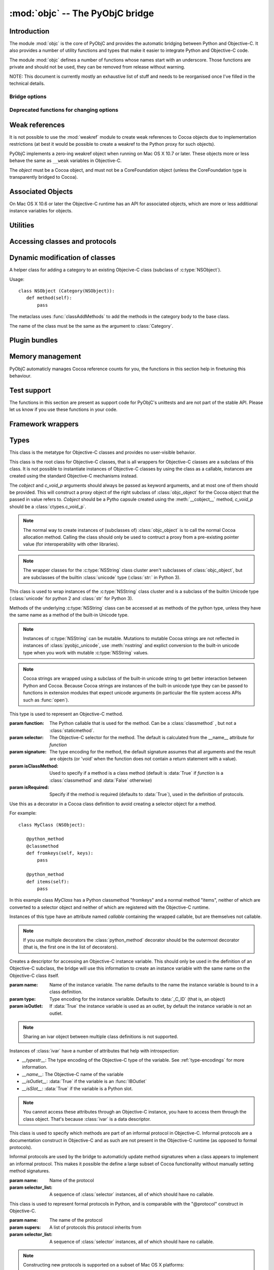 :mod:`objc` -- The PyObjC bridge
================================

.. module:: objc
   :platform: MacOS X
   :synopsis: The PyObjC bridge

.. moduleauthor:: Ronald Oussoren <ronaldoussoren@mac.com>


Introduction
------------

The module :mod:`objc` is the core of PyObjC and provides the automatic
bridging between Python and Objective-C. It also provides a number of
utility functions and types that make it easier to integrate Python
and Objective-C code.

The module :mod:`objc` defines a number of functions whose names start with
an underscore. Those functions are private and should not be used, they can
be removed from release without warning.

NOTE: This document is currently mostly an exhaustive list of stuff and
needs to be reorganised once I've filled in the technical details.

Bridge options
..............

.. data:: options

   The object :data:`options` has attributes for reading and setting
   a number of configuration options for the bridge.

   Attributes whose names start with an underscore are reserved for
   use by the bridge and can appear or disappear with every release
   of PyObjC.

   .. versionadded:: 3.0


   .. data:: objc.options.verbose

      When the value is :const:`True` the bridge will log more information.

      This currently results in output on the standard error stream whenever
      an exception is translated from Python to Objective-C.

   .. data:: objc.options.use_kvo

      The default value for the *__useKVO__* attribute on
      classes.

      When the *__useKVO__* attribute of a class is true instances
      of the class will generate Key-Value Observation notifications when
      setting attributes from Python.


   .. data:: objc.options.unknown_pointer_raises

      When True (the default) the bridge will raise an exception when
      it encounters a pointer value that cannot be converted to Python,
      otherwise it it creates instances of :class:`ObjCPointer`.

   .. data:: objc.options.strbridge_enabled

      Python 2 only: When True (the default) instances of :class:`str`
      are bridged as instances of a subclass of *NSString*, otherwise
      strings are not bridged.

      .. note::

         This option is only relevant for Python 2.x, for Python 3.x
         instances of :class:`str` are bridged as instances of a
         subclass of *NSString* and instances of :class:`bytes` (
         the :class:`str` class in Python 2) are bridged as instances
         of a subclass of *NSData*.

Deprecated functions for changing options
.........................................

.. function:: setVerbose(yesOrNo)

   When the argument is :const:`True` the bridge will log more information.

   This currently results in output on the standard error stream whenever
   an exception is translated from Python to Objective-C.

   .. deprecated:: 3.0 Use :data:`objc.options` instead


.. function:: getVerbose()

   Returns the current value of the verbose flag.

   .. deprecated:: 3.0 Use :data:`objc.options` instead


.. function:: setUseKVOForSetattr

   Sets the default value for the *__useKVO__* attribute on
   classes defined after this call. Returns the previous value.

   When the *__useKVO__* attribute of a class is true instances
   of the class will generate Key-Value Observation notifications when
   setting attributes from Python.

   .. deprecated:: 3.0 Use :data:`objc.options` instead

.. function:: setStrBridgeEnabled(yesOrNo)

   If *yesOrNo* is true instances of :class:`str` are bridged
   as NSString instances, otherwise bridging issues a :data:`PyObjCStrBridgeWarning`
   warning and still bridges as an NSString instances.

   By default PyObjC behaves as if ``setStrBridgeEnabled(True)`` was called.

   .. note::

      This function is not available in Python 3.x

   .. note::

      Setting this option to false is discouraged and is mostly usefull when porting
      to Python 3.

   .. deprecated:: 3.0 Use :data:`objc.options` instead


.. function:: getStrBridgeEnabled

   Returns :data:`True` if the str bridge is enabled and :data:`False` when it is
   not.

   .. note::

      This function is not available in Python 3.x

   .. deprecated:: 3.0 Use :data:`objc.options` instead

Weak references
---------------


.. class:: WeakRef(object)

   It is not possible to use the :mod:`weakref` module to create
   weak references to Cocoa objects due to implementation restrictions
   (at best it would be possible to create a weakref to the Python
   proxy for such objects).

   PyObjC implements a zero-ing weakref object when running on
   Mac OS X 10.7 or later. These objects more or less behave the
   same as ``__weak`` variables in Objective-C.

   The *object* must be a Cocoa object, and must not be a CoreFoundation
   object (unless the CoreFoundation type is transparently bridged to Cocoa).

   .. versionadded: 3.0

   .. method:: __call__()

      Returns the weakly references object when that is still alive,
      otherwise returns :data:`None`.

    .. note::

       Unlike :class:`weakref.ref` this class cannot be subclasses, and
       does not have a callback option. The callback option cannot be
       reliably be implemented with the current Objective-C runtime API.

    .. warning::

       Some Cocoa classes do not support weak references, see Apple's
       documentation for more information. Creating a weak reference
       to instances of such classes can be a hard error (that is,
       the interpreter crashes, you won't get a nice exception).

Associated Objects
------------------

On Mac OS X 10.6 or later the Objective-C runtime has an API for
associated objects, which are more or less additional instance variables
for objects.

.. function:: setAssociatedObject(object, key, value, policy)

   :param object: the base object (a Cocoa instance)
   :type key: an arbitrary object, the same object must be used to
               retrieve the value.
   :param value: value for the associated object
   :param policy: policy for the assiocation (see below)

   Associate *assoc* with *object* under name *name*.

.. function:: getAssociatedObject(object, key)

   :param object: an object (a Cocoa instance)
   :param key: the key object that was used with :func:`setAssociatedObject`
   :return: the value for the key, or :data:`None`.

   Returns the value of an associated object.

.. function:: removeAssociatedObjects(object)

   :param object: an object (a Cocoa instance)

   Remove all associations for *object*. It is generally a bad idea to
   use this function, because other libraries might have set assocations
   as well.

.. data:: OBJC_ASSOCIATION_ASSIGN

   Policy for creating a weak reference to the associated object

   .. note:: Don't use this when the value is a pure python object, unless
             you arrange to keep the proxy object alive some other way.

.. data:: OBJC_ASSOCIATION_RETAIN_NONATOMIC

   Policy for creating a strong reference to the associated object.

.. data:: OBJC_ASSOCIATION_COPY_NONATOMIC

   Policy for creating a strong reference to a copy of the assocated object.

.. data:: OBJC_ASSOCIATION_RETAIN

   Policy for creating a strong reference to the associated object, the
   assocation is made atomically.

.. data:: OBJC_ASSOCIATION_COPY

   Policy for creating a strong reference to a copy of the assocated object,
   the assocation is made atomically.

Utilities
---------

.. function:: allocateBuffer(size)

   Returns a writable buffer object of *size* bytes.

.. function:: CFToObject

   Converts an object from the standard library :mod:`CF` module to a
   PyObjC wrapper for the same CoreFoundation object. Raises an exception
   when the conversion fails.

   .. deprecated:: 2.4
      part of support for the CF module in the python 2 std. library,
      will be removed in PyObjC 3.0.

   .. note::
      this function is not available for Python 3.


.. function:: ObjectToCF

   Converts a PyObjC wrapper for a CoreFoundation object to an object from the standard
   library :mod:`CF` module for the same CoreFoundation object. Raises an exception
   when the conversion fails.

   .. deprecated:: 2.4
      part of support for the CF module in the python 2 std. library,
      will be removed in PyObjC 3.0.

   .. note::
      this function is not available for Python 3.



Accessing classes and protocols
-------------------------------

.. function:: lookUpClass(classname)

   :param classname: the name of an Objective-C class
   :type classname: string
   :return: the named Objective-C class
   :raise: :exc:`objc.nosuchclass_error` when the class does not exist


.. function:: getClassList()

   :return: a list of a classes known to the Objective-C runtime


.. function:: protocolsForClass(cls)

   Returns a list of Protocol objects that the class claims to
   implement directly. The *cls* object must a subclass of NSObject.

.. function:: protocolsForProcess

   Returns a list of all Protocol objects known to the Objective-C
   runtime.

.. function:: propertiesForClass(objcClass)

   :type objcClass: an Objective-C class or formal protocol
   :return: a list of properties from the Objective-C runtime

   The return value is a list with information about
   properties on this class or protocol from the Objective-C runtime. This
   does not include properties superclasses.

   Every entry in the list is dictionary with the following keys:

   ============= =============================================================
   Key           Description
   ============= =============================================================
   *name*        Name of the property (a string)
   ------------- -------------------------------------------------------------
   *raw_attr*    Raw value of the attribute string (a byte string)
   ------------- -------------------------------------------------------------
   *typestr*     The type string for this attribute (a byte string)
   ------------- -------------------------------------------------------------
   *classname*   When the type string is ``objc._C_ID`` this is the
                 name of the Objective-C class (a string).
   ------------- -------------------------------------------------------------
   *readonly*    True iff the property is read-only (bool)
   ------------- -------------------------------------------------------------
   *copy*        True iff the property is copying the value (bool)
   ------------- -------------------------------------------------------------
   *retain*      True iff the property is retaining the value (bool)
   ------------- -------------------------------------------------------------
   *nonatomic*   True iff the property is not atomic (bool)
   ------------- -------------------------------------------------------------
   *dynamic*     True iff the property is dynamic (bool)
   ------------- -------------------------------------------------------------
   *weak*        True iff the property is weak (bool)
   ------------- -------------------------------------------------------------
   *collectable* True iff the property is collectable (bool)
   ------------- -------------------------------------------------------------
   *getter*      Non-standard selector for the getter method (a byte string)
   ------------- -------------------------------------------------------------
   *setter*      Non-standard selector for the setter method (a byte string)
   ============= =============================================================

   All values but *name* and *raw_attr* are optional. The other attributes
   contain a decoded version of the *raw_attr* value. The boolean attributes
   should be interpreted as :data:`False` when the aren't present.

   The documentation for the Objective-C runtime contains more information about
   property definitions.

   This function only returns information about properties as they are defined
   in the Objective-C runtime, that is using ``@property`` definitions in an
   Objective-C interface. Not all properties as they are commonly used  in
   Objective-C are defined using that syntax, especially properties in classes
   that were introduced before MacOSX 10.5.

   This function always returns an empty list on MacOS X 10.4.

   .. versionadded:: 2.3

.. function:: listInstanceVariables(classOrInstance)

   Returns a list of information about all instance variables for
   a class or instance. *ClassOrInstance* must be a subclass of NSObject,
   or an instance of such a class.

   The elements of the list are tuples with two elements: a string with
   the name of the instance variable and a byte string with the type encoding
   of the instance variable.

.. function:: getInstanceVariable(object, name)

   Returns the value of the instance variable *name*.

   .. warning::

      Direct access of instance variables should only be used as a debugging
      tool and could negatively affect the invariants that a class tries to
      maintain.

.. function:: setInstanceVariable(object, name, value[ ,updateRefCounts])

   Set the value of instance variable *name* to *value*. When the instance variable
   type encoding is :data:`objc._C_ID` *updateRefCounts* must be specified and tells
   whether or not the retainCount of the old and new values are updated.

   .. warning::

      Direct access of instance variables should only be used as a debugging
      tool and could negatively affect the invariants that a class tries to
      maintain.

   .. warning::

      It is very easy to introduce memory corruption when  *updateRefCounts* is false.
      In particular the caller of this method must ensure that the Objective-C
      representation of *value* is kept alive, when *value* is not a Cocoa object
      just keeping *value* alive isn't good enough.


.. function:: protocolNamed(name)

   Returns a Protocol object for the named protocol. Raises :exc:`ProtocolError`
   when the protocol does not exist.

   This is the equivalent of ``@protocol(name)`` in Objective-C.

.. exception:: ProtocolError

   Raised by :func:`protocolNamed` when looking up a protocol that does not
   exist.


Dynamic modification of classes
-------------------------------

.. function:: classAddMethods(cls, methods)

   Add a sequence of methods to the given class.

   The effect is simular to how categories work in Objective-C. If the class
   already implements a method that is defined in *methods* the existing
   implementation is replaced by the new one.

   The objects in *methods* should be one of:

   * :class:`selector` instances with a callable (that is, the first argument
     to :class:`selector` must not be :data:`None`).

   * :class:`classmethod` or :class:`staticmethod` instances that wrap a
     function object.

   * functions

   * unbound methods

   For the last two the method selector is calculated using the regular
   algoritm for this (e.g. as if ``selector(item)`` was called). The last
   two are instance methods by default, but automaticly made class methods
   when the class (or a superclass) has a class method with the same
   selector.

.. function:: classAddMethod(cls, name, method)

   Adds function *method* as selector *name* to the given class. When *method*
   is a selector the signature and class-method-ness are copied from the selector.

   .. note::

      Adding a selector that's defined in Objective-C to another class will raise
      an exception.

.. class:: Category

   A helper class for adding a category to an existing Objecive-C class (subclass
   of :c:type:`NSObject`).

   Usage::

       class NSObject (Category(NSObject)):
          def method(self):
              pass

   The metaclass uses :func:`classAddMethods` to add the methods in the category
   body to the base class.

   The name of the class must be the same as the argument to :class:`Category`.


Plugin bundles
--------------

.. function:: currentBundle

   During module initialization this function returns an NSBundle object for
   the current bundle. This works for application as well as plug-ins created
   using `py2app <http://packages.python.org/py2app>`_.

   After module initialization use ``NSBundle.bundleForClass_(ClassInYourBundle)``
   to get the bundle.

Memory management
-----------------

PyObjC automaticly manages Cocoa reference counts for you, the functions
in this section help in finetuning this behaviour.

.. function:: recycleAutoreleasePool()

   Flush the NSAutoreleasePool that PyObjC creates on import. Use this
   before entering the application main loop when you do a lot of work
   before starting the main loop.

.. function:: removeAutoreleasePool()

   Use this in plugin bundles to remove the release pool that PyObjC creates
   on import. In plugins this pool will interact in unwanted ways with the
   embedding application.


.. function:: autorelease_pool()

   A context manager that runs the body of the block with a fresh autorelease
   pool. The actual release pool is not accessible.

   Usage::

        with autorelease_pool():
            pass

   .. todo:: insert links to documentation explaining why you'd want to use this.

Test support
------------

The functions in this section are present as support code for PyObjC's
unittests and are not part of the stable API. Please let us know if you
use these functions in your code.

.. function:: splitSignature(typestring)

   Split an encoded Objective-C signature string into the
   encoding strings for seperate types.

   :param typestring: an encoded method signature (byte string)
   :return: list of type signatures
   :type typestring: byte string
   :rtype: list of byte strings


.. function:: splitStructSignature(typestring)

   Returns (structname, fields). *Structname* is a string or :data:`None` and
   *fields* is a list of (name, typestr) values. The *name* is a string or
   :data:`None` and the *typestr* is a byte string.

   Raises :exc:`ValueError` when the type is not the type string for a struct
   type.


.. function:: repythonify(object [, type])

   Internal API for converting an object to a given Objetive-C type
   and converting it back again.


Framework wrappers
------------------

.. function:: pyobjc_id(obj)

   Returns the address of the underlying object as an integer.

   .. note::

      This is basicly the same as :func:`id`, but for the Objective-C
      object wrapped by PyObjC instead of python objects.



Types
-----

.. class:: objc_class

   This class is the metatype for Objective-C classes and provides no user-visible
   behavior.

.. class:: objc_object([cobject, [c_void_p]])

   This class is the root class for Objective-C classes, that is all wrappers for
   Objective-C classes are a subclass of this class. It is not possible to instantiate
   instances of Objective-C classes by using the class as a callable, instances are
   created using the standard Objective-C mechanisms instead.

   The *cobject* and *c_void_p* arguments should always be passed as keyword arguments,
   and at most one of them should be provided. This will construct a proxy object of the
   right subclass of :class:`objc_object` for the Cocoa object that the passed in value
   refers to. *Cobject* should be a Pytho capsule created using the :meth:`__cobject__`
   method, *c_void_p* should be a :class:`ctypes.c_void_p`.

   .. note::

      The normal way to create instances of (subclasses of) :class:`objc_object` is
      to call the normal Cocoa allocation method. Calling the class should only be used
      to contruct a proxy from a pre-existing pointer value (for interoperability with
      other libraries).



   .. data:: pyobjc_ISA

      Read-only property that returns the current Objective-C classes of an object.

   .. data:: pyobjc_instanceMethods

      Read-only property that provides explicit access to just the instance methods
      of an object.

   .. data:: \__block_signature__

      Property with the type signature for calling a block, or :data:`None`.

   .. method:: __cobject__()

      Returns a capsule object with identifier "objc.__object__" and the a reference
      to the Objective-C object as the value.

   .. method:: __c_void_p__()

      Returns a :class:`ctypes.c_void_p` instance for this object.

   .. method:: __reduce__()

      This method ensures that Objective-C objects will not be pickled unless the subclass
      explictly implements the pickle protocol. This is needed because the pickle will
      write an incomplete serialization of Objective-C objects for protocol 2 or later.

   .. note::

      The wrapper classes for the :c:type:`NSString` class cluster aren't subclasses
      of :class:`objc_object`, but are subclasses of the builtin :class:`unicode` type
      (:class:`str:` in Python 3).

.. class:: pyobjc_unicode

   This class is used to wrap instances of the :c:type:`NSString` class cluster and is
   a subclass of the builtin Unicode type (:class:`unicode` for python 2 and :class:`str`
   for Python 3).

   Methods of the underlying :c:type:`NSString` class can be accessed at as methods
   of the python type, unless they have the same name as a method of the built-in Unicode
   type.

   .. method:: nsstring

      Returns an instance of a subclass of :class:`objc_object` that represents the
      string. This provides full access to the Cocoa string API, but without easy
      interoperability with Python APIs.

   .. note::

      Instances of :c:type:`NSString` can be mutable. Mutations to mutable Cocoa
      strings are not reflected in instances of :class:`pyobjc_unicode`, use
      :meth:`nsstring` and explict conversion to the built-in unicode type when
      you work with mutable :c:type:`NSString` values.

   .. note::

      Cocoa strings are wrapped using a subclass of the built-in unicode string
      to get better interaction between Python and Cocoa. Because Cocoa strings are
      instances of the built-in unicode type they can be passed to functions in
      extension modules that expect unicode arguments (in particular the file
      system access APIs such as :func:`open`).


.. class:: selector(function[, selector[, signature[, isClassMethod[, returnType[, argumentTypes[, isRequired]]]]]])

   This type is used to represent an Objective-C method.

   :param function:  The Python callable that is used for the method. Can be a :class:`classmethod` , but not a :class:`staticmethod`.
   :param selector:  The Objective-C selector for the method. The default is calculated from the \__name__ attribute for *function*
   :param signature: The type encoding for the method, the default signature assumes that all arguments and the result are objects
                     (or 'void' when the function does not contain a return statement with a value).
   :param isClassMethod: Used to specify if a method is a class method (default is :data:`True` if *function* is a :class:`classmethod`
                     and :data:`False` otherwise)
   :param isRequired:    Specify if the method is required (defaults to :data:`True`), used in the definition of protocols.

   .. data:: callable

      Read-only property with access to the underlying callable (the *function* argument to the constructor).

   .. data:: __doc__

      Documentation string for the selector

   .. data:: __signature__

      An :class:`inspect.Signature` for the object

      .. versionadded:: 3.0

      .. note::

         Only available for Python 3.3 or later.

   .. method:: __metadata__

      Returns a copy of the metadata dictionary for the selector.  See the
      :doc:`metadata system documentation </metadata/manual>` for more information.

.. class:: python_method(callable)

   Use this as a decorator in a Cocoa class definition to avoid creating a
   selector object for a method.

   For example::

       class MyClass (NSObject):

          @python_method
          @classmethod
          def fromkeys(self, keys):
              pass

          @python_method
          def items(self):
              pass

   In this example class *MyClass* has a Python classmethod "fromkeys" and
   a normal method "items", neither of which are converted to a selector object
   and neither of which are registered with the Objective-C runtime.

   Instances of this type have an attribute named *callable* containing the wrapped
   callable, but are themselves not callable.

   .. note::

      If you use multiple decorators the :class:`python_method` decorator should be
      the outermost decorator (that is, the first one in the list of decorators).

.. class:: ivar([name[, type[, isOutlet]]])

   Creates a descriptor for accessing an Objective-C instance variable. This should only
   be used in the definition of an Objective-C subclass, the bridge will use this information
   to create an instance variable with the same name on the Objective-C class itself.

   :param name: Name of the instance variable. The name defaults to the name the instance
                variable is bound to in a class definition.

   :param type: Type encoding for the instance varialble. Defaults to :data:`_C_ID` (that is,
                an object)

   :param isOutlet: If :data:`True` the instance variable is used as an outlet, by default
                the instance variable is not an outlet.

   .. note::
      Sharing an ivar object between multiple class definitions is not supported.


   Instances of :class:`ivar` have a number of attributes that help with introspection:

   * *__typestr__*: The type encoding of the Objective-C type of the variable. See
     :ref:`type-encodings` for more information.

   * *__name__*: The Objective-C name of the variable

   * *__isOutlet__*: :data:`True` if the variable is an :func:`IBOutlet`

   * *__isSlot__*: :data:`True` if the variable is a Python slot.

   .. note::

      You cannot access these attributes  through an Objective-C instance, you have to access
      them through the class object. That's because :class:`ivar` is a data descriptor.

   .. seealso::

      Function :func:`IBOutlet`
         Definition of outlets.


.. class:: informal_protocol(name, selector_list)

   This class is used to specify which methods are part of an informal protocol
   in Objective-C. Informal protocols are a documentation construct in Objective-C and
   as such are not present in the Objective-C runtime (as opposed to formal protocols).

   Informal protocols are used by the bridge to automaticly update method signatures when
   a class appears to implement an informal protocol. This makes it possible the define
   a large subset of Cocoa functionality without manually setting method signatures.

   :param name: Name of the protocol
   :param selector_list: A sequence of :class:`selector` instances, all of which should have no callable.

   .. data:: __name__

      Read-only property with the protocol name

   .. data:: selectors

      Read-only property with the sequence of selectors for this protocol


.. class:: formal_protocol(name, supers, selector_list)

   This class is used to represent formal protocols in Python, and is comparabile with the
   "@protocol" construct in Objective-C.

   :param name:     The name of the protocol
   :param supers:   A list of protocols this protocol inherits from
   :param selector_list: A sequence of :class:`selector` instances, all of which should have no callable.

   .. note::

      Constructing new protocols is supported on a subset of Mac OS X platforms:

      * All 32-bit programs

      * 64-bit programs starting from Mac OS X 10.7, but only when PyObjC was build with
        the 10.7 SDK (or later)

   .. data:: __name__

      Read-only property with the name of the protocol

   .. method:: name

      Returns the name of the protocol

   .. method:: conformsTo_(proto)

      Returns :data:`True` if this protocol conforms to protocol *proto*, returns :data:`False` otherwise.

   .. method:: descriptionForInstanceMethod_(selector)

      Returns a tuple with 2 byte strings: the selector name and the type signature for the selector.

      Returns :data:`None` when the selector is not part of the protocol.

   .. method:: descriptionForClassMethod_(selector)

      Returns a tuple with 2 byte strings: the selector name and the type signature for the selector.

      Returns :data:`None` when the selector is not part of the protocol.

   .. method:: instanceMethods()

      Returns a list of instance methods in this protocol.

   .. method:: classMethods()

      Returns a list of instance methods in this protocol.

   .. note::

      The interface of this class gives the impression that a protocol instance is an Objective-C
      object. That was true in earlier versions of Mac OS X, but not in more recent versions.


.. class:: varlist

   A C array of unspecified length. Instances of this type cannot be created in Python code.

   This type is used when the API does not specify the amount of items in an array in a way
   that is usable by the bridge.

   .. warning::

      Access through a :class:`varlist` object can easily read or write beyond the end
      of the wrapped C array.  Read the Apple documentation for APIs that return a
      varlist to determine how many elements you can safely access and whether or not the
      array is mutable.

      The C array might also be freed by C code before the :class:`varlist` instance
      is garbage collected. The Apple documentation for the API should mention how long
      the reference is safe to use.

   .. data:: __typestr__

      The type encoding for elements of the array. See :ref:`type-encodings` for more
      information.

   .. method:: as_tuple(count)

      Returns a tuple containing the first *count* elements of the array.

   .. method:: __getitem__(index)

      Returns the value of the *index*-th element of the array. Supports numeric
      indexes as well as slices with step 1. Negative indexes are not supported because
      these objects have an undefined length.

   .. method:: __setitem__(index, value)

      Sets the value of the *index*-th element of the array. Supports numeric
      indexes as well as slices with step 1 (but assigning to a slice is only possible
      when that does not resize the array). Negative indexes are not supported because
      these objects have an undefined length.

      .. warning::

         When underlying data type is :data:`objc._C_ID` (that is, an array of Cocoa
         objects it is very likely that the retain count of the object needs to be
         adjusted. The :meth:`__setitem__` method stores a reference to the object
         *without* adjusting any reference counts.

         The correct behavior depends on the kind of array used, when the array is
         documented as containing strong references you should increase the retain count
         of the new value and lower the retain of the old value (in that order).


.. class:: function

   Instances of this class represent global functions from Cocoa frameworks. These
   objects are created using :func:`loadBundleFunctions` and :func:`loadFunctionList`.

   .. data:: __doc__

      Read-only property with the documentation string for the function.

   .. data:: __name__

      Read-only property with the name of the function

   .. data:: __module__

      Read-write property with the module that defined the function

   .. data:: __signature__

      An :class:`inspect.Signature` for the object

      .. versionadded:: 3.0

      .. note::

         Only available for Python 3.3 or later.

   .. method:: __metadata__

      Returns a copy of the metadata dictionary for the selector.  See the
      :doc:`metadata system documentation </metadata/manual>` for more information.


.. class:: IMP

   This class is used to represent the actual implementation of an Objective-C
   method (basicly a C function). Instances behave the same as unbound methods:
   you can call them but need to specify the "self" argument.

   .. data:: isAlloc

      Read-only attribute that specifies if the IMP is an allocator (that is,
      the implementation of "+alloc" or one of its variant)

   .. data:: isClassMethod

      Read-only attribute that specified if the IMP is for a class method.

   .. data:: signature

      Read-only attribute with the type encoding for the IMP.

   .. data:: selector

      Read-only attribute with the selector for the method that this IMP
      is associated with.

   .. data:: __name__

      Alias for :data:`selector`.

   .. data:: __signature__

      An :class:`inspect.Signature` for the object

      .. versionadded:: 3.0

      .. note::

         Only available for Python 3.3 or later.

   .. method:: __metadata__

      Returns a copy of the metadata dictionary for the selector.  See the
      :doc:`metadata system documentation </metadata/manual>` for more information.


.. class:: super

   This is a subclass of :class:`super <__builtin__.super>` that works
   properly for Objective-C classes as well as regular Python classes.

   The regular :class:`super <__builtin__.super>` does *not* work correctly
   for Cocoa classes, the default function doesn't support custom attribute
   getters as used by PyObjC.


Constants
---------

.. data:: nil

   Alias for :const:`None`, for easier translation of existing Objective-C
   code.

.. data:: YES

   Alias for :const:`True`, for easier translation of existing Objective-C
   code.

.. data:: NO

   Alias for :const:`False`, for easier translation of existing Objective-C
   code.

.. data:: NULL

   Singleton that tells the bridge to pass a :c:data:`NULL` pointer as
   an argument when the (Objective-)C type of that argument is a pointer.

   This behavior of the bridge is slightly different from using :data:`None`:
   with :data:`None` the bridge will allocate some memory for output
   parameters and pass a pointer to that buffer, with :data:`NULL` the
   bridge will always pass a :c:data:`NULL` pointer.

.. data:: MAC_OS_X_VERSION_MAX_ALLOWED

   The value of :c:data:`MAC_OS_X_VERSION_MAX_ALLOWED` when PyObjC was
   compiled.

.. data:: MAC_OS_X_VERSION_MIN_REQUIRED

   The value of :c:data:`MAC_OS_X_VERSION_MIN_REQUIRED` when PyObjC was
   compiled.

.. data:: MAC_OS_X_VERSION_10_N

   There are currently 6 constants of this form, for ``N`` from 1 to 6,
   and these have the same value as the Objective-C constant of the same
   name.

.. data:: platform

   This always has the value "MACOSX".


.. _type-encodings:

Objective-C type strings
------------------------

The Objective-C runtime and the PyObjC bridge represent the types of
instance variables and methods arguments and return values as a string
with a compact representation. The Python representation of that string is
a byte string (that is type :class:`bytes` in Python 3.x and :class:`str`
in Python 2.x).

Basic types
............

The representation for basic types is a single character, the table below
lists symbolic constants in the for those constants.

======================== =================================================
Name                     Objective-C type
======================== =================================================
:const:`_C_ID`           :c:type:`id` (an Objective-C instance)
------------------------ -------------------------------------------------
:const:`_C_CLASS`        an Objective-C class
------------------------ -------------------------------------------------
:const:`_C_SEL`          a method selector
------------------------ -------------------------------------------------
:const:`_C_CHR`          :c:type:`char`
------------------------ -------------------------------------------------
:const:`_C_UCHR`         :c:type:`unsigned char`
------------------------ -------------------------------------------------
:const:`_C_SHT`          :c:type:`short`
------------------------ -------------------------------------------------
:const:`_C_USHT`         :c:type:`unsigned short`
------------------------ -------------------------------------------------
:const:`_C_BOOL`         :c:type:`bool`  (or :c:type:`_Bool`)
------------------------ -------------------------------------------------
:const:`_C_INT`          :c:type:`int`
------------------------ -------------------------------------------------
:const:`_C_UINT`         :c:type:`unsigned int`
------------------------ -------------------------------------------------
:const:`_C_LNG`          :c:type:`long`
------------------------ -------------------------------------------------
:const:`_C_ULNG`         :c:type:`unsigned long`
------------------------ -------------------------------------------------
:const:`_C_LNG_LNG`      :c:type:`long long`
------------------------ -------------------------------------------------
:const:`_C_ULNG_LNG`     :c:type:`unsigned long long`
------------------------ -------------------------------------------------
:const:`_C_FLT`          :c:type:`float`
------------------------ -------------------------------------------------
:const:`_C_DBL`          :c:type:`double`
------------------------ -------------------------------------------------
:const:`_C_VOID`         :c:type:`void`
------------------------ -------------------------------------------------
:const:`_C_UNDEF`        "other" (such a function)
------------------------ -------------------------------------------------
:const:`_C_CHARPTR`      C string (:c:type:`char*`)
------------------------ -------------------------------------------------
:const:`_C_NSBOOL`       :c:type:`BOOL`
------------------------ -------------------------------------------------
:const:`_C_UNICHAR`      :c:type:`UniChar`
------------------------ -------------------------------------------------
:const:`_C_CHAR_AS_TEXT` :c:type:`char` when uses as text or a byte array
------------------------ -------------------------------------------------
:const:`_C_CHAR_AS_INT`  :c:type:`int8_t` (or :c:type:`char` when
                    used as a number)
======================== =================================================

The values :const:`_C_NSBOOL`, :const:`_C_UNICHAR`, :const:`_C_CHAR_AS_TEXT`
and :const:`_C_CHAR_AS_INT` are inventions of PyObjC and are not used in
the Objective-C runtime.

Complex types
..............

More complex types can be represented using longer type strings:

* a pointer to some type is :const:`_C_PTR` followed by the type string
  of the pointed-to type.

* a bitfield in a structure is represented as :const:`_C_BFLD` followed
  by an integer with the number of bits.

  Note that PyObjC cannot convert bitfields at this time.

* a C structure is represented as :const:`_C_STRUCT_B` followed by the
  struct name, followed by :const:`'='`, followed by the encoded types of
  all fields followed by :const:`_C_STRUCT_E`. The field name (including the
  closing equals sign) is optional.

  Structures are assumed to have the default field alignment, although
  it is possible to use a custom alignment when creating a custom type
  for a struct using :func:`objc.createStructType`.


* a C union is represented as :const:`_C_UNION_B` followed by the
  struct name, followed by :const:`'='`, followed by the encoded types of
  all fields followed by :const:`_C_UNION_E`. The field name (including the
  closing equals sign) is optional.

  Note that PyObjC cannot convert C unions at this time.

* a C array is represented as :const:`_C_ARY_B` followed by an integer
  representing the number of items followed by the encoded element type,
  followed by :const:`_C_ARY_E`.

* The C construct 'const' is mapped to :const:`_C_CONST`, that is a
  :c:type:`const char*` is represented as :const:`_C_CONST` + :const:`_C_CHARPTR`.

Additional annotations for method and function arguments
........................................................

Method arguments can have prefixes that closer describe their functionality.
Those prefixes are inheritted from Distributed Objects are not used by the
Objective-C runtime, but are used by PyObjC.

* When a pointer argument is an input argument it is prefixed by
  :const:`_C_IN`.

* When a pointer argument is an output argument it is prefixed by
  :const:`_C_OUT`.

* When a pointer argument is an input and output argument it is prefixed
  by :const:`_C_INOUT`.

* Distributed objects uses the prefix :const:`_C_BYCOPY` to tell that a
  value should be copied to the other side instead of sending a proxy
  reference. This is not used by PyObjC.

* Distributed objects uses the prefix :const:`_C_ONEWAY` on the method return
  type to tell that the method result is not used and the caller should not
  wait for a result from the other side. This is not used by PyObjC.

When a pointer argument to a function prefixed by :const:`_C_IN`,
:const:`_C_OUT` or :const:`_C_INOUT` the brige assumes that it is a pass by
reference argument (that is, a pointer to a single value), unless other
information is provided to the bridge.

The :const:`_C_IN`, :const:`_C_INOUT` and :const:`_C_OUT` encodings
correspond to the keyword ``in``, ``inout`` and ``out`` in Objective-C
code. This can be used to add the right information to the Objective-C
runtime without using :doc:`the metadata system </metadata/index>`. For
example:

.. sourcecode:: objective-c

   @interface OCSampleClass

   -(void)copyResourceOfName:(NSString*)name error:(out NSError**)error;

   @end

This tells the compiler that *error* is an output argument, which doesn't
affect code generation or compiler warnings but does result in :const:`_C_OUT`
being present in the type encoding for the argument.


Special encoded types
.....................

The table below shows constants for a number of C types that are used
in Cocoa but are not basic C types.

  ======================= ==============================
  Constant                Objective-C type
  ======================= ==============================
  :const:`_C_CFTYPEID`    :c:type:`CFTypeID`
  ----------------------- ------------------------------
  :const:`_C_NSInteger`   :c:type:`NSInteger`
  ----------------------- ------------------------------
  :const:`_C_NSUInteger`  :c:type:`NSUInteger`
  ----------------------- ------------------------------
  :const:`_C_CFIndex`     :c:type:`CFIndex`
  ----------------------- ------------------------------
  :const:`_C_CGFloat`     :c:type:`CGFloat`
  ----------------------- ------------------------------
  :const:`_sockaddr_type` :c:type:`struct sockaddr`
  ======================= ==============================


Context pointers
----------------

A number of Objective-C APIs have one argument that is a context pointer,
which is a :c:type:`void*`. In Objective-C your can pass a pointer to an
arbitrary value, in Python this must be an integer.

PyObjC provides a :data:`context` object that can be used to allocate
unique integers and map those to objects.

.. function:: context.register(value)

   Add a value to the context registry.

   :param value: An arbitrary object
   :return: A unique integer that's suitable to be used as a context pointer
            (the handle).

.. function:: context.unregister(value):

   Remove an object from the context registery, this object must be have
   been added to the registry before.

   :param value: An object in the context registry

.. function:: context.get(handle)

   Retrieve an object from the registry given the return value from
   :func:`context.register`.


Descriptors
-----------

.. function:: IBOutlet([name])

   Creates an instance variable that can be used as an outlet in
   Interface Builder. When the name is not specified the bridge will
   use the name from the class dictionary.

   The code block below defines an instance variable named "button" and
   makes that available as an outlet in Interface Builder.

   .. code-block:: python

      class SomeObject (NSObject):

          button = IBOutlet()

   .. note::

      The IBOutlet function is recognized by Interface Builder when it
      reads Python code.

.. function:: IBAction(function)

   Mark an method as an action for use in Interface Builder.  Raises
   :exc:`TypeError` when the argument is not a function.

   Usage:

   .. code-block:: python

      class SomeObject (NSObject):

         @IBAction
         def saveDocument_(self, sender):
             pass

   .. note::

      The IBOutlet decorator is recognized by Interface Builder when it
      reads Python code. Beyond that the decoerator has no effect.

.. function:: instancemethod

   Explicitly mark a method as an instance method. Use this when
   PyObjC incorrectly deduced that a method should be a class method.

   Usage:

   .. code-block:: python

        class SomeObject (NSObject):

           @instancemethod
           def alloc(self):
               pass

   .. note::

      There is no function named *objc.classmethod*, use
      :func:`classmethod <__builtin__.classmethod>` to explictly mark a function
      as a class method.


.. function:: accessor

   Use this decorator on the definition of accessor methods to ensure
   that it gets the right method signature in the Objective-C runtime.

   The conventions for accessor names that can be used with Key-Value Coding
   is described in the `Apple documentation for Key-Value Coding`_

   The table below describes the convention for methods for a property named '<property>',
   with a short description and notes. The `Apple documentation for Key-Value Coding`_
   contains more information.

   ================================================== =================================== =========================================
   Name                                               Description                         Notes
   ================================================== =================================== =========================================
   *property*                                         Getter for a basic property.
   -------------------------------------------------- ----------------------------------- -----------------------------------------
   is\ *Property*                                     Likewise, for a boolean             PyObjC won't automaticly set the
                                                      property.                           correct property type, use
                                                                                          :func:`typeAccessor` instead of
                                                                                          :func:`accessor`.
   -------------------------------------------------- ----------------------------------- -----------------------------------------
   set\ *Property*\ _                                 Setter for a basic property
   -------------------------------------------------- ----------------------------------- -----------------------------------------
   countOf\ *Property*                                Returns the number of
                                                      items in a indexed
                                                      property, or unordered
                                                      property
   -------------------------------------------------- ----------------------------------- -----------------------------------------
   objectIn\ *Property*\ AtIndex\_                    Returns the object at a specific
                                                      index for an indexed property
   -------------------------------------------------- ----------------------------------- -----------------------------------------
   *property*\ AtIndexes\_                            Returns an array of                 Don't use this with
                                                      object values at specific           :func:`typedAccessor`.
                                                      indexes for an indexed
                                                      property. The argument
                                                      is an :c:type:`NSIndexSet`.
   -------------------------------------------------- ----------------------------------- -----------------------------------------
   get\ *Property*\ _range_                           Optimized accessor                  Not supported by PyObjC, don't use
   -------------------------------------------------- ----------------------------------- -----------------------------------------
   insertObject_in\ *Property*\ AtIndex\_             Add an object to an indexed
                                                      property at a specific index.
   -------------------------------------------------- ----------------------------------- -----------------------------------------
   insert\ *Property*\ _atIndexes_                    Insert the values from a list of    Don't use this with
                                                      at specific indices. The            :func:`typedAccessor`.
                                                      arguments are an :c:type:`NSArray`
                                                      and an :c:type:`NSIndexSet`.
   -------------------------------------------------- ----------------------------------- -----------------------------------------
   removeObjectFrom\ *Property*\ AtIndex\_            Remove the value
                                                      at a specific index of an
                                                      indexed property.
   -------------------------------------------------- ----------------------------------- -----------------------------------------
   remove\ *Property*\ AtIndexes\_                    Remove the values at specific
                                                      indices of an indexed property. The
                                                      argument is an
                                                      :c:type:`NSIndexSet`.
   -------------------------------------------------- ----------------------------------- -----------------------------------------
   replaceObjectIn\ *Property*\ AtIndex_withObject\_  Replace the value at a specific
                                                      index of an indexed property.
   -------------------------------------------------- ----------------------------------- -----------------------------------------
   replace\ *Property*\ AtIndexes_with\ *Property*\_  Replace the values at specific      Don't use with :func:`typedAccessor`
                                                      indices of an indexed property.
   -------------------------------------------------- ----------------------------------- -----------------------------------------
   enumeratorOf\ *Property*                            Returns an :c:type:`NSEnumerator`
                                                       for an unordered property.
   -------------------------------------------------- ----------------------------------- -----------------------------------------
   memberOf\ *Property*\ _                             Returns True if the value is
                                                       a member of an unordered property
   -------------------------------------------------- ----------------------------------- -----------------------------------------
   add\ *Property*\ Object\_                           Insert a specific object in
                                                       an unordered property.
   -------------------------------------------------- ----------------------------------- -----------------------------------------
   add\ *Property*\ _                                  Add a set of new values
                                                       to an unordered property.
   -------------------------------------------------- ----------------------------------- -----------------------------------------
   remove\ *Property*\ Object\_                        Remove an object
                                                       from an unordered property.
   -------------------------------------------------- ----------------------------------- -----------------------------------------
   remove\ *Property*\ _                               Remove a set of objects
                                                       from an unordered property.
   -------------------------------------------------- ----------------------------------- -----------------------------------------
   intersect\ *Property*\ _                            Remove all objects from
                                                       an unorderd property that
                                                       are not in the set argument.
   -------------------------------------------------- ----------------------------------- -----------------------------------------
   validate\ *Property*\ _error_                       Validate the new value of a         For typed accessor's the value
                                                       property                            is wrapped in an :c:type:`NSValue`
                                                                                           (but numbers and booleans are automaticly
                                                                                           unwrapped by the bridge)
   ================================================== =================================== =========================================

   PyObjC provides another mechanism for defining properties: :class:`object_property`.

   .. versionchanged:: 2.5
      Added support for unordered properties. Also fixed some issues for 64-bit
      builds.

.. _`Apple documentation for Key-Value Coding`: http://developer.apple.com/library/ios/#documentation/cocoa/conceptual/KeyValueCoding/Articles/AccessorConventions.html

.. function:: typedAccessor(valueType)

   Use this decorator on the definition of accessor methods to ensure
   that it gets the right method signature in the Objective-C runtime.

   The *valueType* is the encoded string for a single value.

   .. note::

      When you use a typed accessor you must also implement "setNilValueForKey\_",
      as described in the `Apple documentation for Key-Value Coding`_

.. function:: typedSelector(signature)

   Use this decorator to explicitly set the type signature for a method.

   An example:

   .. code-block:: python

        @typedSelector(b'I@:d')
        def makeUnsignedIntegerOfDouble_(self, d):
           return d



.. function:: namedSelector(name [, signature])

   Use this decorator to explictly set the Objective-C method name instead
   of deducing it from the Python name. You can optionally set the method
   signature as well.

.. function:: callbackFor(callable[, argIndex=])

   Use this decorator to tell that this function is the callback for
   an (Objective-C) API that stores a reference to the callback
   function.

   You only *have* to use this API when the Objective-C API can store
   the callback function for later usage. For other functions the
   bridge can create a temporary callback stub.

   Using this decorator for methods is not supported

   Usage:

   .. code-block:: python

       @objc.callbackFor(NSArray.sortedArrayUsingFunction_context\_)
       def compare(left, right, context):
           return 1

   This tells the bridge that 'compare' is used as the sort function
   for NSArray, and ensures that the function will get the correct
   Objective-C signature.

   .. note::

      The example will also work without the decorator because
      NSArray won't store a reference to the compare function that
      is used after 'sortedArrayUsingFunction_context\_' returns.

.. function:: selectorFor(callable[, argIndex])

   Decorator to tell that this is the "callback" selector for another
   API.

   Usage:

   .. code-block:: python

      @objc.selectorFor(NSApplication.beginSheet_modalForWindow_modalDelegate_didEndSelector_contextInfo_)
      def sheetDidEnd_returnCode_contextInfo_(self, sheet, returnCode, info):
          pass

   This will tell the bridge that this method is used as the end method
   for a sheet API, and will ensure that the method is registered with
   the correct Objective-C signature.


.. function:: synthesize(name[, copy[, readwrite[, type[, ivarName]]]])

   :param name:  name of the property
   :param copy:  if false (default) values are stored as is, otherwise
                 new values are copied.
   :param readwrite: If true (default) the property is read-write
   :param type:  an encoded type for the property, defaults to
                 :data:`_C_ID`.
   :param iVarName: Name of the instance variable used to store
                    the value. Default to the name of the property
                    prefixed by and underscore.

   This synthensizes a getter, and if necessary, setter method with
   the correct signature. The getter and setter provide access to
   an instance variable.

   This can be used when specific semantics are required (such as
   copying values before storing them).

   The class :class:`object_property` provides simular features with
   a nicer python interface: with that calss the property behaves
   itself like a property for python code, with this function you
   still have to call accessor methods in your code.

Interacting with ``@synchronized`` blocks
-----------------------------------------

PyObjC provides an API that implements locking in the same way as the
``@synchronized`` statement in Objective-C.

.. code-block:: python

  with object_lock(anNSObject):
      pass

.. class:: object_lock(value)

   This class represents the mutex that protects an Objective-C object
   for the ``@synchronized`` statement. This can be used as a context
   manager for the ``with`` statement, but can also be used standalone.

   .. method:: lock

      Acquire the object mutex

   .. method:: unlock

      Release the object mutex


Archiving Python and Objective-C objects
----------------------------------------

Python and Objective-C each provide a native object serialization method,
the :mod:`pickle` module in Python and the :c:type:`NSCoding` protocol in Objective-C.

It is possible to use an :c:type:`NSKeyedArchiver` to store any Python object that
can be pickled in an Objective-C serialized data object.

Due to technical details it is not possible to pickle an Objective-C object,
unless someone explicitly implements the pickle protocol for such an object.

Properties
----------

Introduction
............

Both Python and Objective-C have support for properties, which are object attributes
that are accessed using attribute access syntax but which result in a method call.

The Python built-in :class:`property <__builtin__.property__` is used to define new
properties in plain Python code. These properties don't full interoperate with
Objective-C code though because they do not necessarily implement the Objective-C
methods that mechanisms like Key-Value Coding use to interact with a class.

PyObjC therefore has a number of property classes that allow you to define new
properties that do interact fully with the Key-Value Coding and Observation
frameworks.

.. todo:: Implement method for enabling properties on existing classes and tell
   why that is off by default and when it will be turned on by default.

.. todo:: The description is way to minimal, even the design document contained
   more information.

.. class:: object_property(name=None, read_only=False, copy=False, dynamic=False, ivar=None, typestr=_C_ID, depends_on=None)


   :param name: Name of the property, the default is to extract the name from the class dictionary
   :param read_only: Is this a read-only property? The default is a read-write property.
   :param copy: Should the default setter method copy values? The default retains the new value without copying.
   :param dynamic: If this argument is :data:`True` the property will not generate default accessor,
     but will rely on some external process to create them.
   :param ivar: Name of the instance variable that's used to store the value. When this value is :data:`None`
     the name will be calculated from the property name. If it is :data:`NULL` there will be no instance variable.
   :param typestr: The Objective-C type for this property, defaults to an arbitrary object.
   :param depends_on: A sequence of names of properties the value of this property depends on.

During the class definition you can add accessor methods by using the property as a decorator


.. method:: object_property.getter

   Decorator for defining the getter method for a property. The name of the method should be the
   same as the property::

       class MyObject (NSObject):

           prop = objc.object_property()

           @prop.getter
           def prop(self):
              return 42


.. method:: object_property.setter

   Decorator for defining the setter method for a property. The name of the method should be the
   same as the property.


.. method:: object_property.validate

   Decorator for defining a Key-Value Coding validator for this property.


It is possible to override property accessor in a subclass::

   class MySubclass (MyObject):
       @MyObject.prop.getter
       def getter(self):
           return "the world"

This can also be used to convert a read-only property to a read-write one
by adding a setter accessor.


Properties for structured types
...............................

Key-Value Coding is slightly different for structured types like sets and
lists (ordered and unordered collections). For this reason PyObjC also provides
subclasses of :class:`object_property` that are tuned for these types.

.. class:: array_property

   This property implements a list-like property. When you access the property
   you will get an object that implements the :class:`MutableSequence` ABC, and
   that will generate the correct Key-Value Observation notifications when
   the datastructure is updated.

.. class:: set_property

   This property implements a set-like property. When you access the property
   you will get an object that implements the :class:`MutableSet` ABC, and
   that will generate the correct Key-Value Observation notifications when
   the datastructure is updated.

.. class:: dict_property

   This property is like an :class:`object_property`, but has an empty
   NSMutableDictionary object as its default value. This type is mostly
   provided to have a complete set of property types.

These collection properties are at this time experimental and do not yet
provide proper hooks for tweaking their behavior. Future versions of PyObjC
will provide such hooks (for example a method that will be called when an
item is inserted in an array property).


Unconvertable pointer values
----------------------------

With incomplete metadata the bridge can run into pointer values that
it cannot convert to normal Python values. When
:data:`options.unknown_pointer_raises <objc.options.unknown_pointer_raises>`
is false such pointer values are bridged as instances of :class:`ObjCPointer`.

The bridge will unconditionally emit a warning before creating such instances,
the reason for this is that the use of :class:`ObjCPointer` is unwanted
(that's why the creation of such objects is disabled by default in PyObjC 3.0).

.. class:: ObjCPointer

   .. data:: type

      A bytes string with the Objective-C type encoding for
      the pointed to value.

   .. data:: pointerAsInteger

      An integer value with the raw pointer value.
